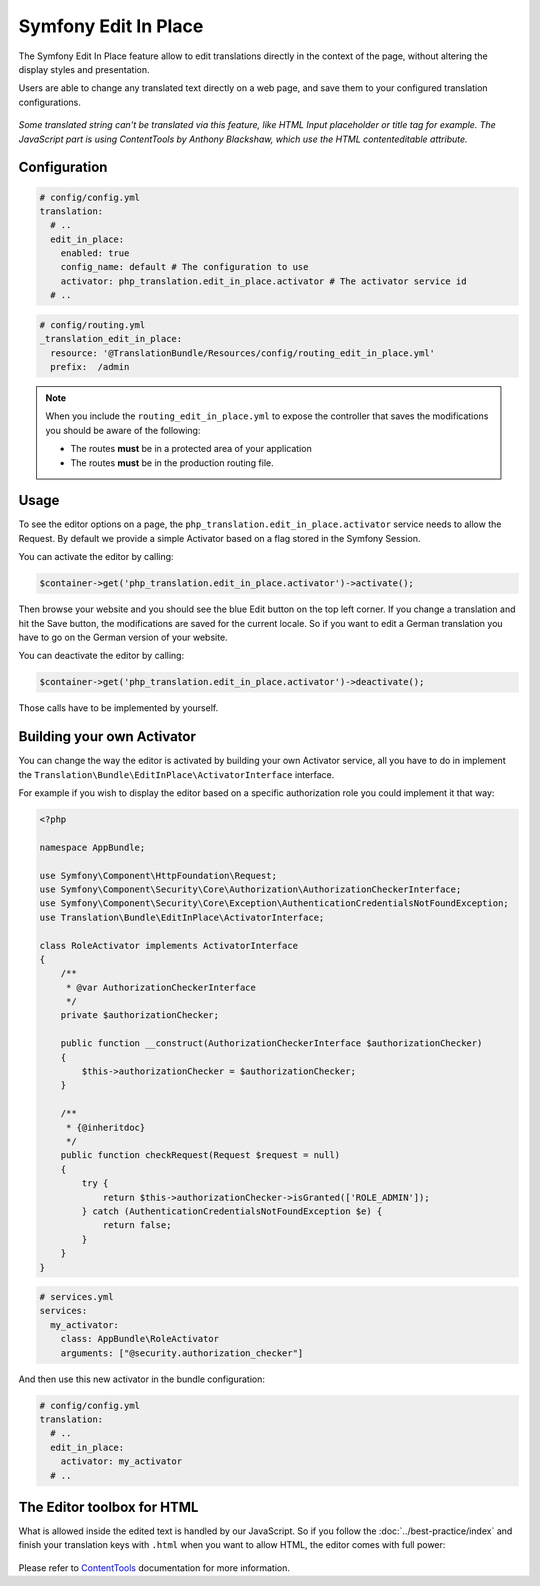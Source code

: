 Symfony Edit In Place
=====================

The Symfony Edit In Place feature allow to edit translations directly in the context of the page, without altering the display styles and presentation.

Users are able to change any translated text directly on a web page, and save them to your configured translation configurations.

.. figure:: /assets/image/edit-in-place-demo.gif
    :width: 900px
    :align: center
    :alt: Demonstration of the Edit In Place feature

*Some translated string can't be translated via this feature, like HTML Input placeholder or title tag for example. The JavaScript part is using ContentTools by Anthony Blackshaw, which use the HTML contenteditable attribute.*

Configuration
-------------

.. code-block:: yaml

    # config/config.yml
    translation:
      # ..
      edit_in_place:
        enabled: true
        config_name: default # The configuration to use
        activator: php_translation.edit_in_place.activator # The activator service id
      # ..

.. code-block:: yaml

    # config/routing.yml
    _translation_edit_in_place:
      resource: '@TranslationBundle/Resources/config/routing_edit_in_place.yml'
      prefix:  /admin

.. note::

    When you include the ``routing_edit_in_place.yml`` to expose the controller
    that saves the modifications you should be aware of the following:

    - The routes **must** be in a protected area of your application
    - The routes **must** be in the production routing file.


Usage
-----

To see the editor options on a page, the ``php_translation.edit_in_place.activator`` service needs to allow the Request. By default we provide a simple Activator based on a flag stored in the Symfony Session.

You can activate the editor by calling:

.. code-block:: php

    $container->get('php_translation.edit_in_place.activator')->activate();

Then browse your website and you should see the blue Edit button on the top left corner. If you change a translation and hit the Save button, the modifications are saved for the current locale. So if you want to edit a German translation you have to go on the German version of your website.

You can deactivate the editor by calling:

.. code-block:: php

    $container->get('php_translation.edit_in_place.activator')->deactivate();

Those calls have to be implemented by yourself.

Building your own Activator
---------------------------

You can change the way the editor is activated by building your own Activator service, all you have to do in implement the ``Translation\Bundle\EditInPlace\ActivatorInterface`` interface.

For example if you wish to display the editor based on a specific authorization role you could implement it that way:

.. code-block:: php

    <?php

    namespace AppBundle;

    use Symfony\Component\HttpFoundation\Request;
    use Symfony\Component\Security\Core\Authorization\AuthorizationCheckerInterface;
    use Symfony\Component\Security\Core\Exception\AuthenticationCredentialsNotFoundException;
    use Translation\Bundle\EditInPlace\ActivatorInterface;

    class RoleActivator implements ActivatorInterface
    {
        /**
         * @var AuthorizationCheckerInterface
         */
        private $authorizationChecker;

        public function __construct(AuthorizationCheckerInterface $authorizationChecker)
        {
            $this->authorizationChecker = $authorizationChecker;
        }

        /**
         * {@inheritdoc}
         */
        public function checkRequest(Request $request = null)
        {
            try {
                return $this->authorizationChecker->isGranted(['ROLE_ADMIN']);
            } catch (AuthenticationCredentialsNotFoundException $e) {
                return false;
            }
        }
    }


.. code-block:: yaml

    # services.yml
    services:
      my_activator:
        class: AppBundle\RoleActivator
        arguments: ["@security.authorization_checker"]

And then use this new activator in the bundle configuration:

.. code-block:: yaml

    # config/config.yml
    translation:
      # ..
      edit_in_place:
        activator: my_activator
      # ..

The Editor toolbox for HTML
---------------------------

What is allowed inside the edited text is handled by our JavaScript. So if you follow the :doc:`../best-practice/index` and finish your translation keys with ``.html`` when you want to allow HTML, the editor comes with full power:

.. figure:: /assets/image/demo-html-editor.png
    :width: 992px
    :align: center
    :alt: HTML Editor options

Please refer to ContentTools_ documentation for more information.

.. _ContentTools: http://getcontenttools.com/

